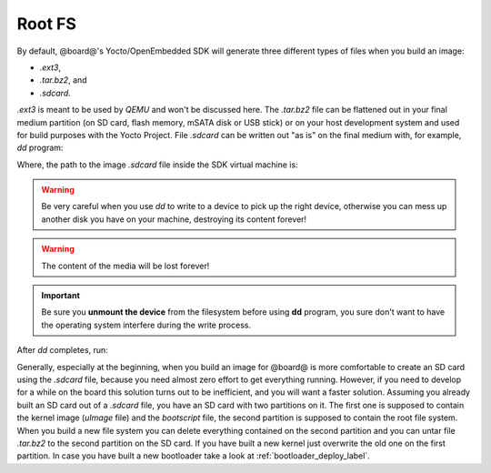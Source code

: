 Root FS
=======

By default, @board@'s Yocto/OpenEmbedded SDK will generate three different types of files when you build an image:

* *.ext3*,

* *.tar.bz2*, and

* *.sdcard*.

*.ext3* is meant to be used by *QEMU* and won't be discussed here. The *.tar.bz2* file can be flattened out in your final
medium partition (on SD card, flash memory, mSATA disk or USB stick) or on your host development system and used for build
purposes with the Yocto Project.
File *.sdcard* can be written out "as is" on the final medium with, for example, *dd* program:

.. host::

 | sudo dd if=/path/to/image.sdcard of=/path/to/your/final/media/device

Where, the path to the image *.sdcard* file inside the SDK virtual machine is:

.. host::

 | /home/@user@/architech_sdk/architech/@board-alias@/yocto/build/tmp/deploy/images/@machine-name@

.. warning::

 Be very careful when you use *dd* to write to a device to pick up the right device, otherwise you can mess up another disk you have on your machine, destroying its content forever!

.. warning::
 
 The content of the media will be lost forever!

.. important::

 Be sure you **unmount the device** from the filesystem before using **dd** program, you sure don't want to have the operating system interfere during the write process.

After *dd* completes, run:

.. host::

 | sync

Generally, especially at the beginning, when you build an image for @board@ is more comfortable to create an SD card using
the *.sdcard* file, because you need almost zero effort to get everything running. However, if you need to develop for a while
on the board this solution turns out to be inefficient, and you will want a faster solution. Assuming you already built an
SD card out of a *.sdcard* file, you have an SD card with two partitions on it. The first one is supposed to contain the
kernel image (*uImage* file) and the *bootscript* file, the second partition is supposed to contain the root file system.
When you build a new file system you can delete everything contained on the second partition and you can untar file *.tar.bz2*
to the second partition on the SD card.
If you have built a new kernel just overwrite the old one on the first partition.
In case you have built a new bootloader take a look at :ref:`bootloader_deploy_label`.
